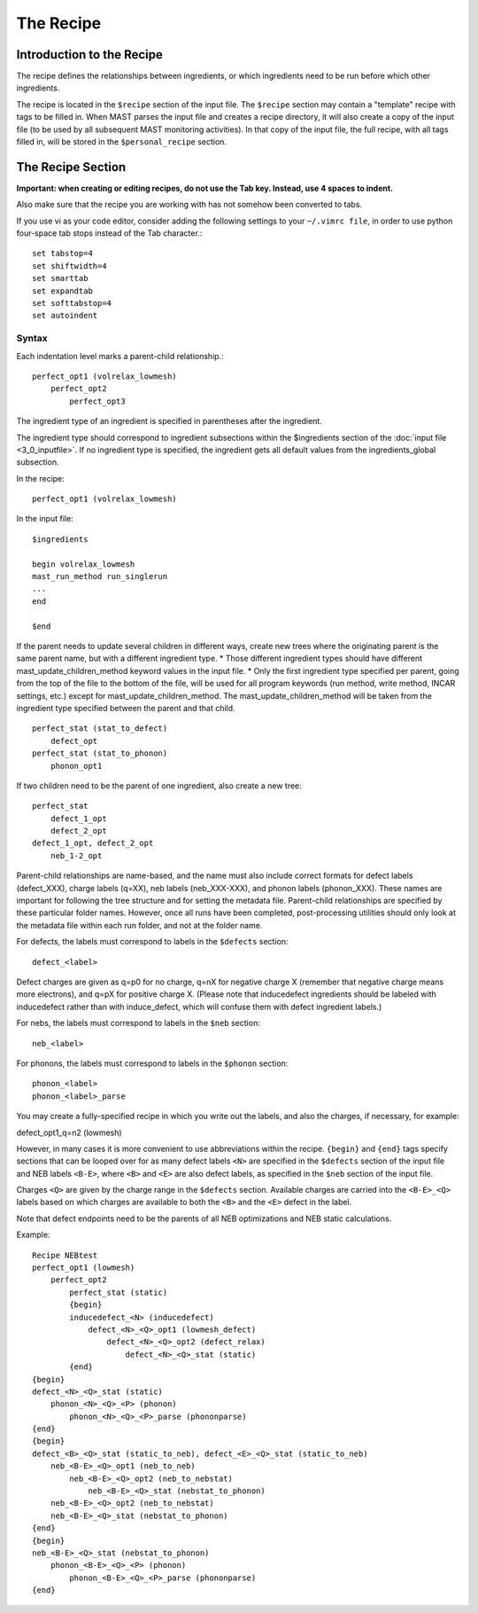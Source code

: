 #################
The Recipe
#################

********************************
Introduction to the Recipe
********************************

The recipe defines the relationships between ingredients, or which ingredients need to be run before which other ingredients.

The recipe is located in the ``$recipe`` section of the input file.
The ``$recipe`` section may contain a "template" recipe with tags to be filled in.
When MAST parses the input file and creates a recipe directory, it will also create a copy of the input file (to be used by all subsequent MAST monitoring activities). In that copy of the input file, the full recipe, with all tags filled in, will be stored in the ``$personal_recipe`` section.

************************************
The Recipe Section
************************************

**Important: when creating or editing recipes, do not use the Tab key. Instead, use 4 spaces to indent.** 

Also make sure that the recipe you are working with has not somehow been converted to tabs.

If you use vi as your code editor, consider adding the following settings to your ``~/.vimrc file``, in order to use python four-space tab stops instead of the Tab character.::

    set tabstop=4
    set shiftwidth=4
    set smarttab
    set expandtab
    set softtabstop=4
    set autoindent


=====================
Syntax
=====================
Each indentation level marks a parent-child relationship.::

    perfect_opt1 (volrelax_lowmesh)
        perfect_opt2
            perfect_opt3
   
The ingredient type of an ingredient is specified in parentheses after the ingredient.

The ingredient type should correspond to ingredient subsections within the $ingredients section of the :doc:`input file <3_0_inputfile>`. If no ingredient type is specified, the ingredient gets all default values from the ingredients_global subsection.

In the recipe::
    
    perfect_opt1 (volrelax_lowmesh)

In the input file::

    $ingredients
    
    begin volrelax_lowmesh
    mast_run_method run_singlerun
    ...
    end
    
    $end


If the parent needs to update several children in different ways, create new trees where the originating parent is the same parent name, but with a different ingredient type. 
*  Those different ingredient types should have different mast_update_children_method keyword values in the input file. 
*  Only the first ingredient type specified per parent, going from the top of the file to the bottom of the file, will be used for all program keywords (run method, write method, INCAR settings, etc.) except for mast_update_children_method. The mast_update_children_method will be taken from the ingredient type specified between the parent and that child. ::

    perfect_stat (stat_to_defect)
        defect_opt
    perfect_stat (stat_to_phonon)
        phonon_opt1

If two children need to be the parent of one ingredient, also create a new tree::

    perfect_stat
        defect_1_opt
        defect_2_opt
    defect_1_opt, defect_2_opt
        neb_1-2_opt

Parent-child relationships are name-based, and the name must also include correct formats for defect labels (defect_XXX), charge labels (q=XX), neb labels (neb_XXX-XXX), and phonon labels (phonon_XXX). These names are important for following the tree structure and for setting the metadata file. Parent-child relationships are specified by these particular folder names. However, once all runs have been completed, post-processing utilities should only look at the metadata file within each run folder, and not at the folder name.

For defects, the labels must correspond to labels in the ``$defects`` section::

    defect_<label>

Defect charges are given as q=p0 for no charge, q=nX for negative charge X (remember that negative charge means more electrons), and q=pX for positive charge X.
(Please note that inducedefect ingredients should be labeled with inducedefect rather than with induce_defect, which will confuse them with defect ingredient labels.)

For nebs, the labels must correspond to labels in the ``$neb`` section::
    
    neb_<label>

For phonons, the labels must correspond to labels in the ``$phonon`` section::

    phonon_<label>
    phonon_<label>_parse
You may create a fully-specified recipe in which you write out the labels, and also the charges, if necessary, for example::
    
defect_opt1_q=n2 (lowmesh)

However, in many cases it is more convenient to use abbreviations within the recipe.
``{begin}`` and ``{end}`` tags specify sections that can be looped over for as many defect labels ``<N>`` are specified in the ``$defects`` section of the input file and NEB labels ``<B-E>``, where ``<B>`` and ``<E>`` are also defect labels, as specified in the ``$neb`` section of the input file.

Charges ``<Q>`` are given by the charge range in the ``$defects`` section. Available charges are carried into the ``<B-E>_<Q>`` labels based on which charges are available to both the ``<B>`` and the ``<E>`` defect in the label. 

Note that defect endpoints need to be the parents of all NEB optimizations and NEB static calculations. 

Example::

    Recipe NEBtest
    perfect_opt1 (lowmesh)
        perfect_opt2
            perfect_stat (static)
            {begin}
            inducedefect_<N> (inducedefect)
                defect_<N>_<Q>_opt1 (lowmesh_defect)
                    defect_<N>_<Q>_opt2 (defect_relax)
                        defect_<N>_<Q>_stat (static)
            {end}
    {begin}
    defect_<N>_<Q>_stat (static)
        phonon_<N>_<Q>_<P> (phonon)
            phonon_<N>_<Q>_<P>_parse (phononparse)
    {end}
    {begin}
    defect_<B>_<Q>_stat (static_to_neb), defect_<E>_<Q>_stat (static_to_neb)
        neb_<B-E>_<Q>_opt1 (neb_to_neb)
            neb_<B-E>_<Q>_opt2 (neb_to_nebstat)
                neb_<B-E>_<Q>_stat (nebstat_to_phonon)
        neb_<B-E>_<Q>_opt2 (neb_to_nebstat)
        neb_<B-E>_<Q>_stat (nebstat_to_phonon)
    {end}
    {begin}
    neb_<B-E>_<Q>_stat (nebstat_to_phonon)
        phonon_<B-E>_<Q>_<P> (phonon)
            phonon_<B-E>_<Q>_<P>_parse (phononparse)
    {end}

